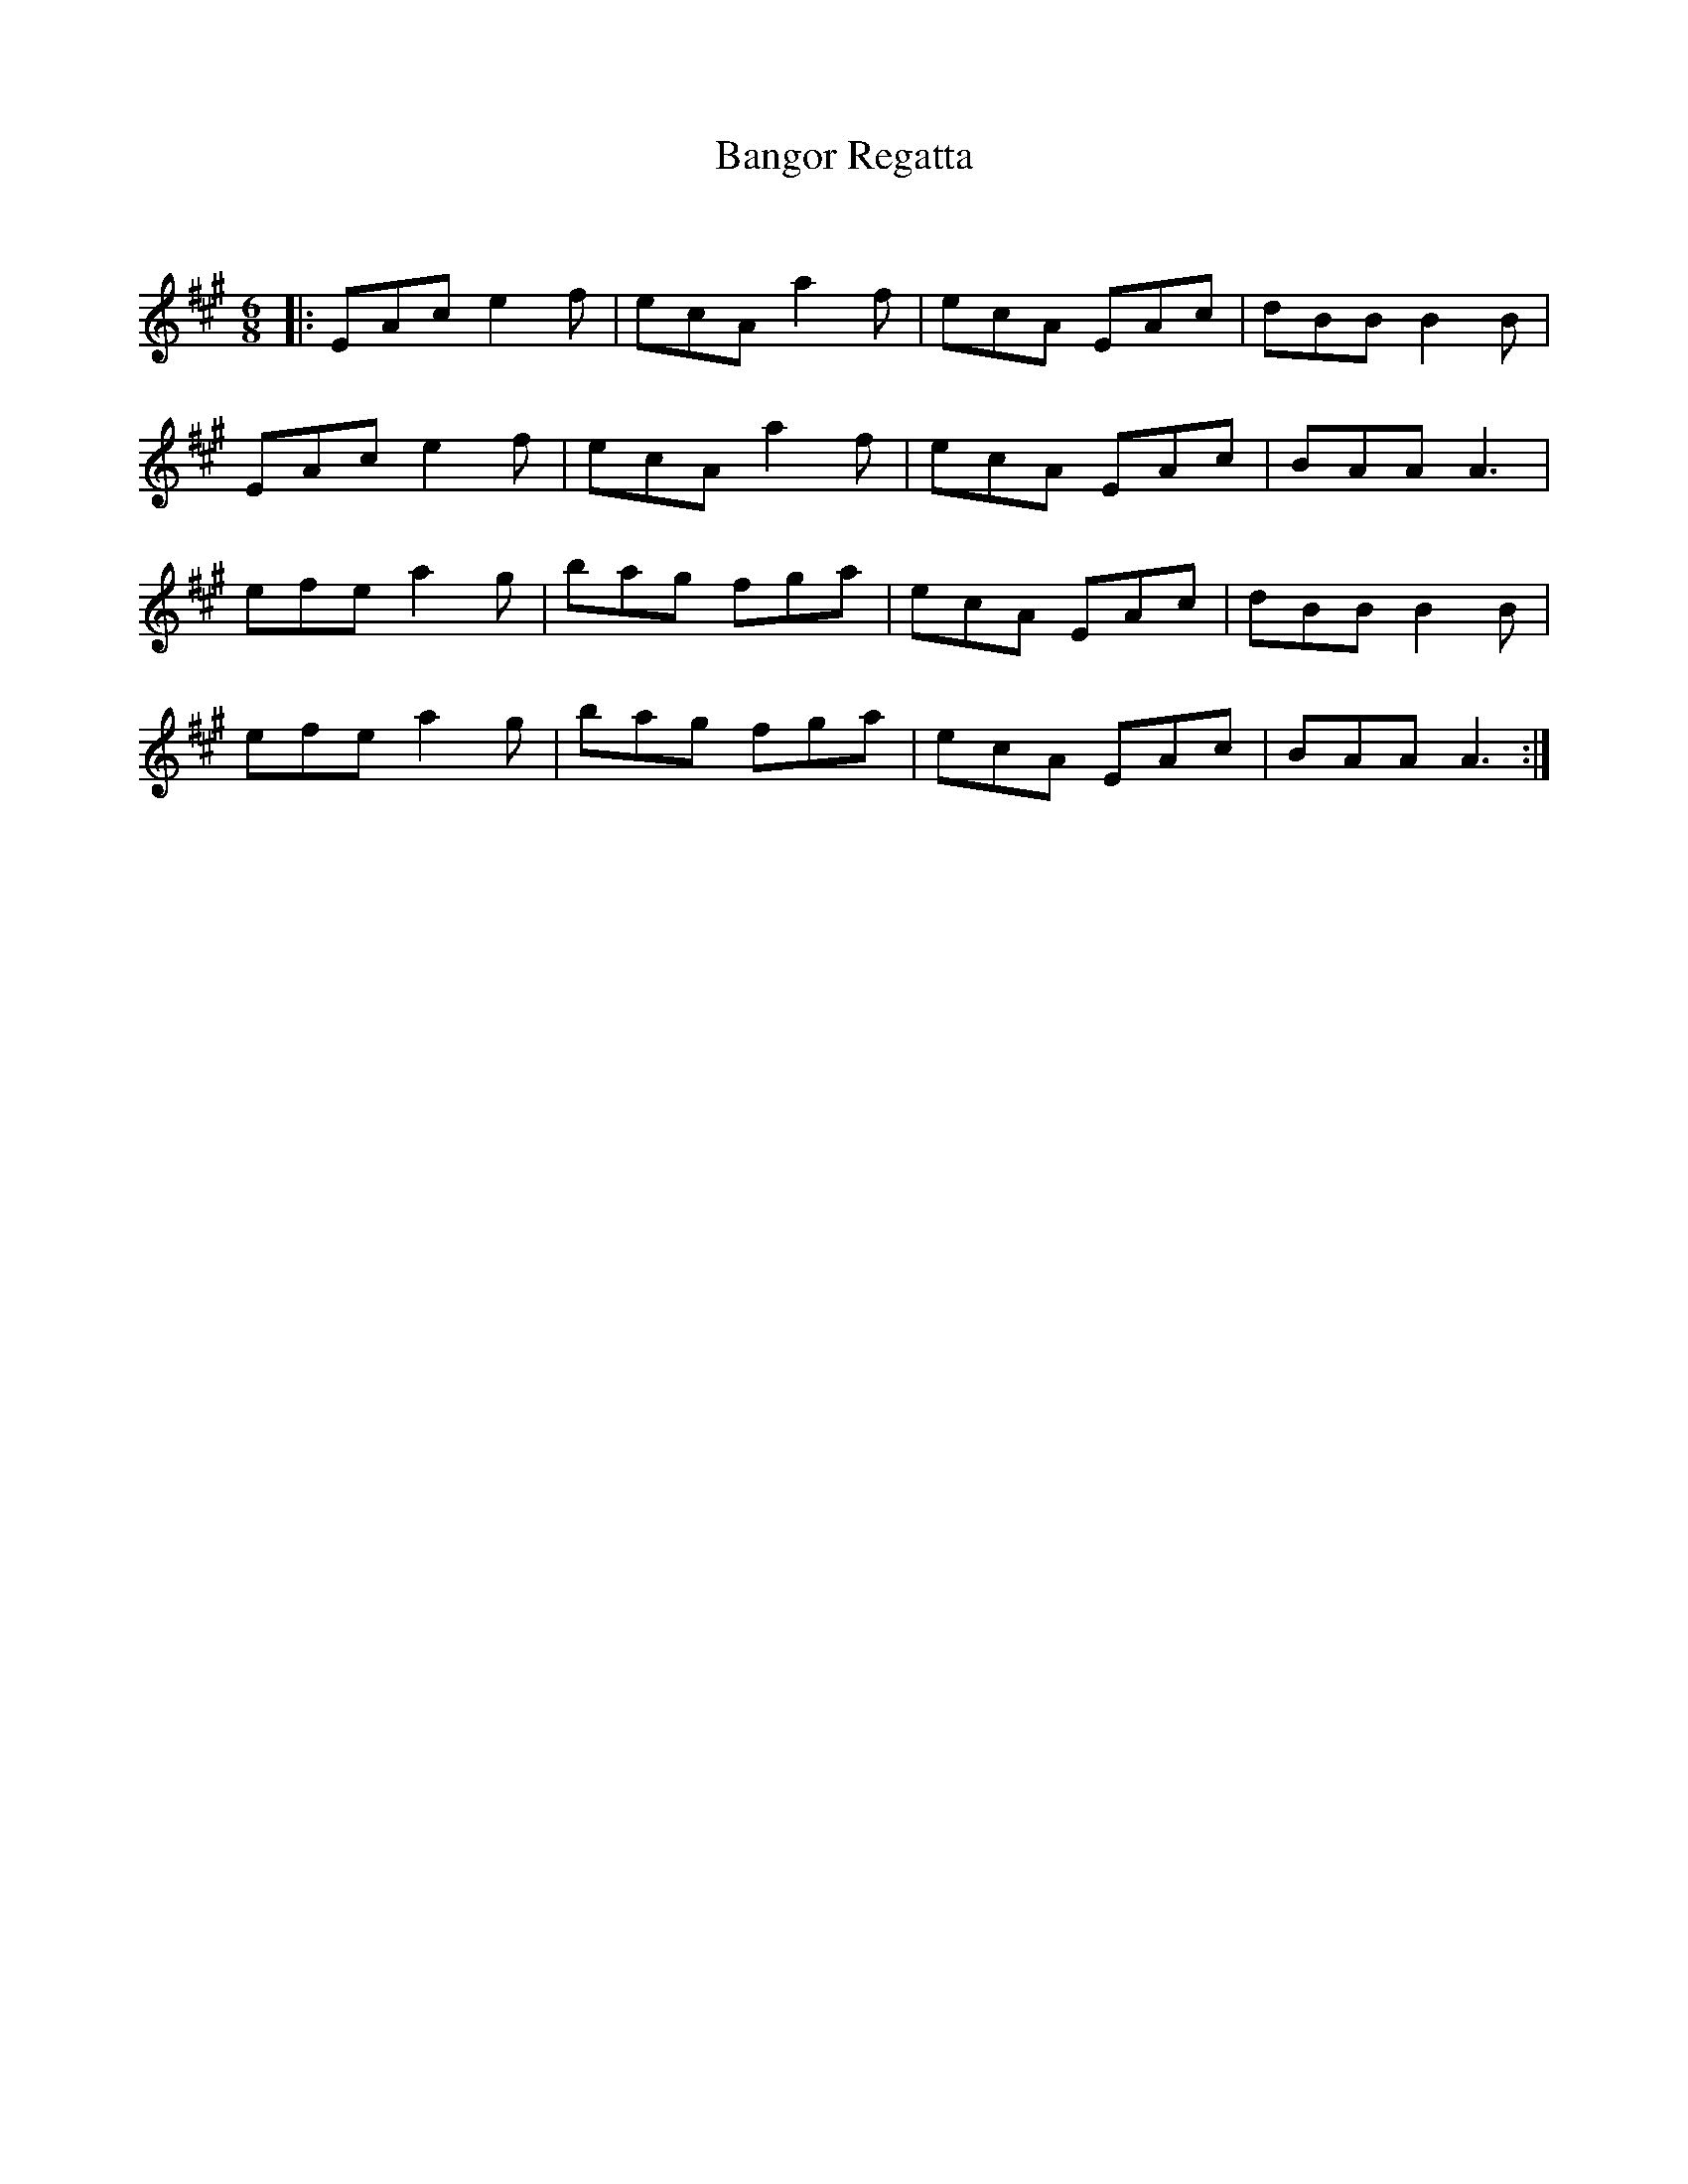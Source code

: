 X:1
T: Bangor Regatta
C:
R:Jig
Q:180
K:A
M:6/8
L:1/16
|:E2A2c2 e4f2|e2c2A2 a4f2|e2c2A2 E2A2c2|d2B2B2 B4B2|
E2A2c2 e4f2|e2c2A2 a4f2|e2c2A2 E2A2c2|B2A2A2 A6|
e2f2e2 a4g2|b2a2g2 f2g2a2|e2c2A2 E2A2c2|d2B2B2 B4B2|
e2f2e2 a4g2|b2a2g2 f2g2a2|e2c2A2 E2A2c2|B2A2A2 A6:|
